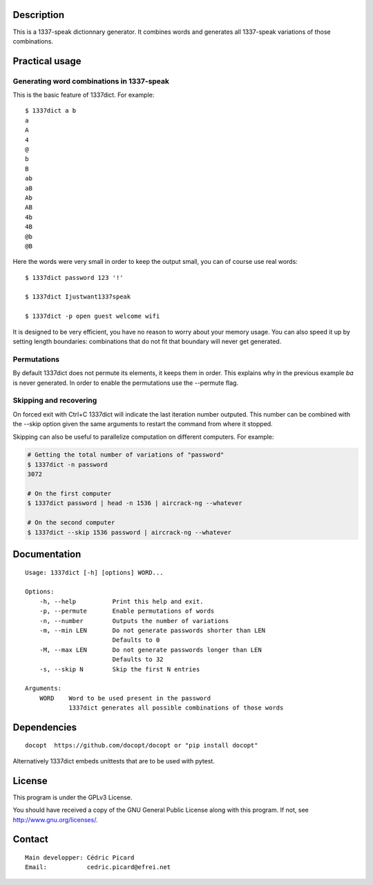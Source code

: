 Description
===========

This is a 1337-speak dictionnary generator. It combines words and generates
all 1337-speak variations of those combinations.

Practical usage
===============

Generating word combinations in 1337-speak
------------------------------------------

This is the basic feature of 1337dict. For example:

::

    $ 1337dict a b
    a
    A
    4
    @
    b
    B
    ab
    aB
    Ab
    AB
    4b
    4B
    @b
    @B

Here the words were very small in order to keep the output small, you can of
course use real words:

::

    $ 1337dict password 123 '!'

    $ 1337dict Ijustwant1337speak

    $ 1337dict -p open guest welcome wifi

It is designed to be very efficient, you have no reason to worry about your
memory usage. You can also speed it up by setting length boundaries:
combinations that do not fit that boundary will never get generated.

Permutations
------------

By default 1337dict does not permute its elements, it keeps them in order.
This explains why in the previous example *ba* is never generated. In order
to enable the permutations use the --permute flag.

Skipping and recovering
-----------------------

On forced exit with Ctrl+C 1337dict will indicate the last iteration number
outputed. This number can be combined with the --skip option given the same
arguments to restart the command from where it stopped.

Skipping can also be useful to parallelize computation on different
computers. For example:

.. code:: sh

    # Getting the total number of variations of "password"
    $ 1337dict -n password
    3072

    # On the first computer
    $ 1337dict password | head -n 1536 | aircrack-ng --whatever

    # On the second computer
    $ 1337dict --skip 1536 password | aircrack-ng --whatever

Documentation
=============

::

    Usage: 1337dict [-h] [options] WORD...

    Options:
        -h, --help          Print this help and exit.
        -p, --permute       Enable permutations of words
        -n, --number        Outputs the number of variations
        -m, --min LEN       Do not generate passwords shorter than LEN
                            Defaults to 0
        -M, --max LEN       Do not generate passwords longer than LEN
                            Defaults to 32
        -s, --skip N        Skip the first N entries

    Arguments:
        WORD    Word to be used present in the password
                1337dict generates all possible combinations of those words

Dependencies
============

::

    docopt  https://github.com/docopt/docopt or "pip install docopt"

Alternatively 1337dict embeds unittests that are to be used with pytest.

License
=======

This program is under the GPLv3 License.

You should have received a copy of the GNU General Public License
along with this program. If not, see http://www.gnu.org/licenses/.

Contact
=======

::

    Main developper: Cédric Picard
    Email:           cedric.picard@efrei.net

